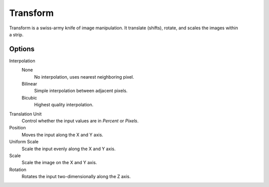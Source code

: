 .. _bpy.types.TransformSequence:

*********
Transform
*********

.. figure:: /images/editors_vse_sequencer_strips_effects_transform_example.png
   :align: right

Transform is a swiss-army knife of image manipulation.
It translate (shifts), rotate, and scales the images within a strip.


Options
=======

Interpolation
   None
      No interpolation, uses nearest neighboring pixel.
   Bilinear
      Simple interpolation between adjacent pixels.
   Bicubic
      Highest quality interpolation.
Translation Unit
   Control whether the input values are in *Percent* or *Pixels*.
Position
   Moves the input along the X and Y axis.
Uniform Scale
   Scale the input evenly along the X and Y axis.
Scale
   Scale the image on the X and Y axis.
Rotation
   Rotates the input two-dimensionally along the Z axis.
